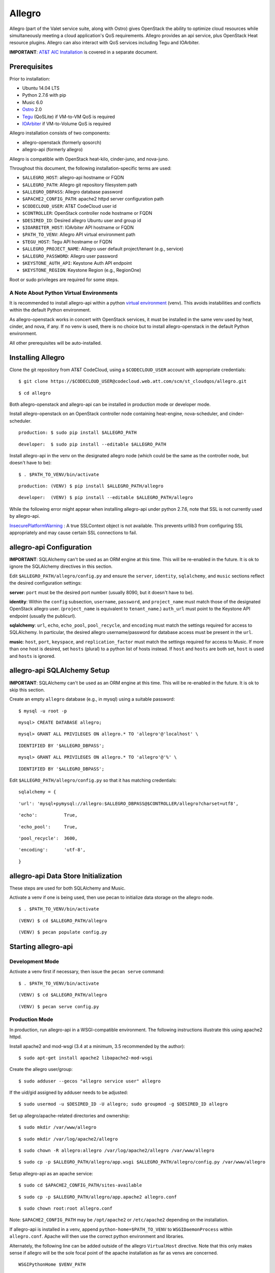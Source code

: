 =======
Allegro
=======

Allegro (part of the Valet service suite, along with Ostro) gives OpenStack the ability to optimize cloud resources while simultaneously meeting a cloud application's QoS requirements. Allegro provides an api service, plus OpenStack Heat resource plugins. Allegro can also interact with QoS services including Tegu and IOArbiter.

**IMPORTANT**: `AT&T AIC Installation`_ is covered in a separate document.

.. _NOTE: The use of superfluous :: characters is necessary as a workaround for a CodeCloud reStructuredText markup parsing bug.

Prerequisites
-------------

Prior to installation:

- Ubuntu 14.04 LTS
- Python 2.7.6 with pip
- Music 6.0
- `Ostro`_ 2.0
- `Tegu`_ (QoSLite) if VM-to-VM QoS is required
- `IOArbiter`_ if VM-to-Volume QoS is required

Allegro installation consists of two components:

- allegro-openstack (formerly qosorch)
- allegro-api (formerly allegro)

Allegro is compatible with OpenStack heat-kilo, cinder-juno, and nova-juno.

Throughout this document, the following installation-specific terms are used:

- ``$ALLEGRO_HOST``: allegro-api hostname or FQDN
- ``$ALLEGRO_PATH``: Allegro git repository filesystem path
- ``$ALLEGRO_DBPASS``: Allegro database password
- ``$APACHE2_CONFIG_PATH``: apache2 httpd server configuration path
- ``$CODECLOUD_USER``: AT&T CodeCloud user id
- ``$CONTROLLER``: OpenStack controller node hostname or FQDN
- ``$DESIRED_ID``: Desired allegro Ubuntu user and group id
- ``$IOARBITER_HOST``: IOArbiter API hostname or FQDN
- ``$PATH_TO_VENV``: Allegro API virtual environment path
- ``$TEGU_HOST``: Tegu API hostname or FQDN
- ``$ALLEGRO_PROJECT_NAME``: Allegro user default project/tenant (e.g., service)
- ``$ALLEGRO_PASSWORD``: Allegro user password
- ``$KEYSTONE_AUTH_API``: Keystone Auth API endpoint
- ``$KEYSTONE_REGION``: Keystone Region (e.g., RegionOne)

Root or sudo privileges are required for some steps.

A Note About Python Virtual Environments
^^^^^^^^^^^^^^^^^^^^^^^^^^^^^^^^^^^^^^^^

It is recommended to install allegro-api within a python `virtual environment`_ (venv). This avoids instabilities and conflicts within the default Python environment.

As allegro-openstack works in concert with OpenStack services, it must be installed in the same venv used by heat, cinder, and nova, if any. If no venv is used, there is no choice but to install allegro-openstack in the default Python environment.

All other prerequisites will be auto-installed.

Installing Allegro
------------------

Clone the git repository from AT&T CodeCloud, using a ``$CODECLOUD_USER`` account with appropriate credentials:

::

  $ git clone https://$CODECLOUD_USER@codecloud.web.att.com/scm/st_cloudqos/allegro.git

::

  $ cd allegro

Both allegro-openstack and allegro-api can be installed in production mode or developer mode.

Install allegro-openstack on an OpenStack controller node containing heat-engine, nova-scheduler, and cinder-scheduler.

::

  production: $ sudo pip install $ALLEGRO_PATH

::

  developer:  $ sudo pip install --editable $ALLEGRO_PATH

Install allegro-api in the venv on the designated allegro node (which could be the same as the controller node, but doesn't have to be):

::

  $ . $PATH_TO_VENV/bin/activate

::

  production: (VENV) $ pip install $ALLEGRO_PATH/allegro

::

  developer:  (VENV) $ pip install --editable $ALLEGRO_PATH/allegro

While the following error might appear when installing allegro-api under python 2.7.6, note that SSL is not currently used by allegro-api.

`InsecurePlatformWarning`_ : A true SSLContext object is not available. This prevents urllib3 from configuring SSL appropriately and may cause certain SSL connections to fail.

allegro-api Configuration
-------------------------

**IMPORTANT**: SQLAlchemy can't be used as an ORM engine at this time. This will be re-enabled in the future. It is ok to ignore the SQLAlchemy directives in this section.

Edit ``$ALLEGRO_PATH/allegro/config.py`` and ensure the ``server``, ``identity``, ``sqlalchemy``, and ``music`` sections reflect the desired configuration settings:

**server**: ``port`` must be the desired port number (usually 8090, but it doesn't have to be).

**identity**: Within the ``config`` subsection, ``username``, ``password``, and ``project_name`` must match those of the designated OpenStack allegro user. (``project_name`` is equivalent to ``tenant_name``.) ``auth_url`` must point to the Keystone API endpoint (usually the publicurl).

**sqlalchemy**: ``url``, ``echo``, ``echo_pool``, ``pool_recycle``, and ``encoding`` must match the settings required for access to SQLAlchemy. In particular, the desired allegro username/password for database access must be present in the ``url``.

**music**: ``host``, ``port``, ``keyspace``, and ``replication_factor`` must match the settings required for access to Music. If more than one host is desired, set ``hosts`` (plural) to a python list of hosts instead. If ``host`` and ``hosts`` are both set, ``host`` is used and ``hosts`` is ignored.

allegro-api SQLAlchemy Setup
----------------------------

**IMPORTANT**: SQLAlchemy can't be used as an ORM engine at this time. This will be re-enabled in the future. It is ok to skip this section.

Create an empty ``allegro`` database (e.g., in mysql) using a suitable password:

::

  $ mysql -u root -p

::

  mysql> CREATE DATABASE allegro;

::

  mysql> GRANT ALL PRIVILEGES ON allegro.* TO 'allegro'@'localhost' \

::

  IDENTIFIED BY '$ALLEGRO_DBPASS';

::

  mysql> GRANT ALL PRIVILEGES ON allegro.* TO 'allegro'@'%' \

::

  IDENTIFIED BY '$ALLEGRO_DBPASS';

Edit ``$ALLEGRO_PATH/allegro/config.py`` so that it has matching credentials:

::

  sqlalchemy = {

::

      'url': 'mysql+pymysql://allegro:$ALLEGRO_DBPASS@$CONTROLLER/allegro?charset=utf8',

::

      'echo':          True,

::

      'echo_pool':     True,

::

      'pool_recycle':  3600,

::

      'encoding':      'utf-8',

::

  }

allegro-api Data Store Initialization
-------------------------------------

These steps are used for both SQLAlchemy and Music.

Activate a venv if one is being used, then use pecan to initialize data storage on the allegro node. 

::

  $ . $PATH_TO_VENV/bin/activate

::

  (VENV) $ cd $ALLEGRO_PATH/allegro

::

  (VENV) $ pecan populate config.py

Starting allegro-api
--------------------

Development Mode
^^^^^^^^^^^^^^^^

Activate a venv first if necessary, then issue the ``pecan serve`` command:

::

  $ . $PATH_TO_VENV/bin/activate

::

  (VENV) $ cd $ALLEGRO_PATH/allegro

::

  (VENV) $ pecan serve config.py

Production Mode
^^^^^^^^^^^^^^^

In production, run allegro-api in a WSGI-compatible environment. The following instructions illustrate this using apache2 httpd.

Install apache2 and mod-wsgi (3.4 at a minimum, 3.5 recommended by the author):

::

  $ sudo apt-get install apache2 libapache2-mod-wsgi

Create the allegro user/group:

::

  $ sudo adduser --gecos "allegro service user" allegro

If the uid/gid assigned by adduser needs to be adjusted:

::

  $ sudo usermod -u $DESIRED_ID -U allegro; sudo groupmod -g $DESIRED_ID allegro

Set up allegro/apache-related directories and ownership:

::

  $ sudo mkdir /var/www/allegro

::

  $ sudo mkdir /var/log/apache2/allegro

::

  $ sudo chown -R allegro:allegro /var/log/apache2/allegro /var/www/allegro

::

  $ sudo cp -p $ALLEGRO_PATH/allegro/app.wsgi $ALLEGRO_PATH/allegro/config.py /var/www/allegro

Setup allegro-api as an apache service:

::

  $ sudo cd $APACHE2_CONFIG_PATH/sites-available

::

  $ sudo cp -p $ALLEGRO_PATH/allegro/app.apache2 allegro.conf

::

  $ sudo chown root:root allegro.conf

Note: ``$APACHE2_CONFIG_PATH`` may be ``/opt/apache2`` or ``/etc/apache2`` depending on the installation.

If allegro-api is installed in a venv, append ``python-home=$PATH_TO_VENV`` to ``WSGIDaemonProcess`` within ``allegro.conf``. Apache will then use the correct python environment and libraries.

Alternately, the following line can be added outside of the allegro ``VirtualHost`` directive. Note that this only makes sense if allegro will be the sole focal point of the apache installation as far as venvs are concerned.

::

  WSGIPythonHome $VENV_PATH

Enable allegro-api in apache, test apache to make sure the configuration syntax is valid, then restart:

::

  $ cd $APACHE2_CONFIG_PATH/sites-enabled

::

  $ sudo ln -s ../sites-available/allegro.conf .

::

  $ sudo apachectl -t

::

  Syntax OK

::

  $ sudo apachectl graceful

Verify allegro-api
------------------

Visit ``http://$ALLEGRO_HOST:8090/v1/`` to check for a response from allegro-api:

::

  {

::

      "versions": [{

::

          "status": "CURRENT",

::

          "id": "v1.0",

::

          "links": [{

::

              "href": "http://$ALLEGRO_HOST:8090/v1/",

::

              "rel": "self"

::

          }]

::

      }]

::

  }

Postman users can import the included Postman collection of sample API calls, located in ``$ALLEGRO_PATH/allegro/allegro/tests/Allegro.json.postman_collection``. Change the URL targets to match ``$ALLEGRO_HOST``.

Resource Plugin Directory
-------------------------

Link to the allegro-openstack resource plugin directory so that heat can locate the allegro plugins:

::

  production: # ln -s /usr/local/etc/heat/resources /usr/lib/heat

::

  developer:  # ln -s $ALLEGRO_PATH/heat/resources /usr/lib/heat

Alternatively, the heat configuration file can be changed. See the next section.

OpenStack Configuration
-----------------------

allegro-openstack requires edits to the heat, nova, and cinder configuration files, specifically in relation to the heat-engine, nova-scheduler, and cinder-scheduler. It's possible that these services are not all running on the same host. In that case, install allegro-openstack all relevant hosts, editing configuration files as needed on each.

Prerequisites
^^^^^^^^^^^^^

The following keystone commands must be performed with admin credentials.

Add a user ``allegro``, giving it an ``admin`` role in the ``service`` project (tenant):

::

  $ keystone user-create --name allegro --pass $ALLEGRO_PASSWORD

::

  $ keystone user-role-add --user allegro --tenant service --role admin

Create the service entity. This is not used by Valet 1.0 but may be added for future use.

::

  $ keystone service-create --type placement --name allegro --description "OpenStack Placement"

Create the service API endpoints. This is not used by Valet 1.0 but may be added for future use.

::

  $ keystone endpoint-create --region $KEYSTONE_REGION --service allegro --publicurl 'http://$ALLEGRO_HOST:8090/v1' --adminurl 'http://$ALLEGRO_HOST:8090/v1' --internalurl 'http://$ALLEGRO_HOST:8090/v1'

Note that the administrator may choose to use different hostnames/IPs for public vs. admin vs. internal URLs, depending on local architecture and requirements.

Important: allegro-api requires line-of-sight to the Keystone adminurl endpoint. If this endpoint is unavailable, allegro-api will not be able to obtain a list of all projects (tenants) for use with group management.

To mitigate, edit ``$ALLEGRO_PATH/allegro/config.py``. In the ``identity`` section, add an additional config setting of ``interface`` and set it to ``'public'``. Next, add the allegro user as a member of every project (tenant) it is expected to be aware of.

heat.conf
^^^^^^^^^

If the allegro-openstack resource plugin directory is not linked through the filesystem, set the ``plugin_dirs`` option in the ``[DEFAULT]`` section of ``/etc/heat/heat.conf``:

In production mode:

::

  [DEFAULT]

::

  plugin_dirs = /usr/local/etc/heat/resources

In development mode:

::

  [DEFAULT]

::

  plugin_dirs = $ALLEGRO_PATH/heat/resources

When using plugin_dirs, take care to include *all* directories being used for plugins, separated by commas. See the OpenStack `heat.conf`_ documentation for more information.

Enable stack lifecycle scheduler hints:

::

  [DEFAULT]

::

  stack_scheduler_hints = True

If Tegu and IOArbiter are being used, add the following ``[att_qos_pipe]`` section. This will be used by ``ATT::QoS::Pipe`` plugin:

::

  [att_qos_pipe]

::

  tegu_uri=http://$TEGU_HOST:29444/tegu/api

::

  ioarbiter_uri=http://$IOARBITER_HOST:7999/v1/ctrl/0/policy

Add an ``[allegro]`` section. This will be used by the allegro-openstack lifecycle plugin:

::

  [allegro]

::

  allegro_api_server_url = http://$ALLEGRO_HOST:8090/v1

Restart heat-engine

::

  $ sudo service heat-engine restart

Examine ``/var/log/heat/heat-engine.log``. The ``ATT::CloudQoS`` plugins should be found and registered:

::

  INFO heat.engine.environment [-] Registering ATT::CloudQoS::Pipe -> <class 'heat.engine.plugins.resources.ATT.CloudQoS.Reservation.Pipe'>

::

  INFO heat.engine.environment [-] Registering ATT::CloudQoS::ResourceGroup -> <class 'heat.engine.plugins.resources.ATT.CloudQoS.ResourceGroup.ResourceGroup'>

The heat command line interface (python-heatclient) can also be used to verify that the plugins are available:

::

  $ heat resource-type-list | grep ATT

::

  | ATT::CloudQoS::Pipe                      |

::

  | ATT::CloudQoS::ResourceGroup             |

Other ATT plugins will be visible as well. ``ATT::QoS::Pipe`` and ``ATT::QoS::ResourceGroup`` are the plugins most often used.

Note: In future revisions of OpenStack, the heat cli will be superceded by the OpenStack cli (python-openstackclient).

nova.conf
^^^^^^^^^

Edit the ``[DEFAULT]`` section of ``/etc/nova/nova.conf`` so that ``nova-scheduler`` knows how to locate and to use allegro-openstack's scheduler filter.

::

  [DEFAULT]

::

  scheduler_available_filters = nova.scheduler.filters.all_filters

::

  scheduler_available_filters = qosorch.openstack.nova.allegro_filter.AllegroFilter

::

  scheduler_default_filters = RetryFilter, AvailabilityZoneFilter, RamFilter, ComputeFilter, ComputeCapabilitiesFilter, ImagePropertiesFilter, ServerGroupAntiAffinityFilter, ServerGroupAffinityFilter, AllegroFilter

The two ``scheduler_available_filters`` lines are deliberate. The first is required in order for nova to know where to locate its own default filters. For ``scheduler_default_filters``, ensure that ``AllegroFilter`` is placed last so that it has the final say in scheduling.

Next, add an ``[allegro]`` section:

::

  [allegro]

::

  allegro_api_server_url = http://$ALLEGRO_HOST:8090/v1

::

  allegro_project_name = $ALLEGRO_PROJECT_NAME

::

  allegro_user = allegro

::

  allegro_password = $ALLEGRO_PASSWORD

::

  auth_uri = $KEYSTONE_AUTH_API

Restart nova-scheduler:

::

  $ sudo service nova-scheduler restart

cinder.conf
^^^^^^^^^^^

Edit the ``[DEFAULT]`` section of ``/etc/cinder/cinder.conf`` so that ``cinder-scheduler`` knows to use allegro's scheduler filter.

::

  [DEFAULT]

::

  scheduler_default_filters = AvailabilityZoneFilter, CapacityFilter, CapabilitiesFilter, AllegroFilter

Unlike nova, cinder automatically knows how to locate allegro-openstack's scheduler filter. For ``scheduler_default_filters``, ensure that ``AllegroFilter`` is placed last so that it has the final say in scheduling.

Next, add an ``[allegro]`` section:

::

  [allegro]

::

  allegro_api_server_url = http://$ALLEGRO_HOST:8090/v1

Restart cinder-scheduler: 

::

  $ sudo service cinder-scheduler restart

Try It Out
----------

Tire-kick things using these example heat templates:

::

  production: /usr/local/etc/heat/examples

::

  developer:  $ALLEGRO_PATH/heat/examples

The flavor, ssh key, image, net/subnet IDs, mtu adjustment requirement, and security groups are all specific to the OpenStack installation. It will be necessary to edit various parameters to suit the environment in question.

Uninstallation
--------------

Activate a venv first if necessary. Use ``pip uninstall`` to uninstall allegro-api and allegro-openstack (same command for development or production modes). In this example, allegro-api is installed in a venv, while allegro-openstack is not. Note that venv activation is only during the uninstallation of allegro-api.

::

  $ . $PATH_TO_VENV/bin/activate

::

  (VENV) $ pip uninstall allegro-api

::

  (VENV) $ deactivate
::

  $ pip uninstall allegro-openstack

Remove previously made configuration file changes, symbolic filesystem links, database configurations, user accounts, and other settings as needed.

Contact
-------

Joe D'Andrea <jdandrea@research.att.com>

.. _AT&T AIC Installation: https://codecloud.web.att.com/plugins/servlet/readmeparser/display/ST_CLOUDQOS/allegro/atRef/refs/heads/master/renderFile/doc/aic/README.rst
.. _Ostro: https://codecloud.web.att.com/plugins/servlet/readmeparser/display/ST_CLOUDQOS/ostro/atRef/refs/heads/master/renderFile/README
.. _Tegu: https://forge.research.att.com/plugins/mediawiki/wiki/qoscloud/index.php/Tegu_Installation_and_Configuration_Guide
.. _IOArbiter: https://forge.research.att.com/plugins/mediawiki/wiki/sds/index.php/IOArbiterInstallationGuide
.. _virtual environment: http://docs.python-guide.org/en/latest/dev/virtualenvs/
.. _InsecurePlatformWarning: https://urllib3.readthedocs.org/en/latest/security.html#insecureplatformwarning.
.. _heat.conf: http://docs.openstack.org/kilo/config-reference/content/ch_configuring-openstack-orchestration.html
